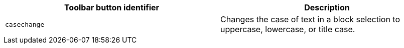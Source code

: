 |===
| Toolbar button identifier | Description

| `casechange`
| Changes the case of text in a block selection to uppercase, lowercase, or title case.
|===
